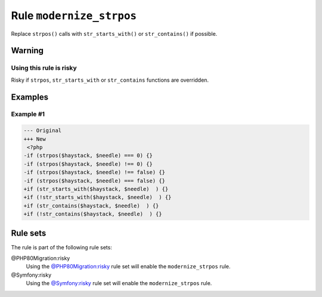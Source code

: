 =========================
Rule ``modernize_strpos``
=========================

Replace ``strpos()`` calls with ``str_starts_with()`` or ``str_contains()`` if
possible.

Warning
-------

Using this rule is risky
~~~~~~~~~~~~~~~~~~~~~~~~

Risky if ``strpos``, ``str_starts_with`` or ``str_contains`` functions are
overridden.

Examples
--------

Example #1
~~~~~~~~~~

.. code-block:: diff

   --- Original
   +++ New
    <?php
   -if (strpos($haystack, $needle) === 0) {}
   -if (strpos($haystack, $needle) !== 0) {}
   -if (strpos($haystack, $needle) !== false) {}
   -if (strpos($haystack, $needle) === false) {}
   +if (str_starts_with($haystack, $needle)  ) {}
   +if (!str_starts_with($haystack, $needle)  ) {}
   +if (str_contains($haystack, $needle)  ) {}
   +if (!str_contains($haystack, $needle)  ) {}

Rule sets
---------

The rule is part of the following rule sets:

@PHP80Migration:risky
  Using the `@PHP80Migration:risky <./../../ruleSets/PHP80MigrationRisky.rst>`_ rule set will enable the ``modernize_strpos`` rule.

@Symfony:risky
  Using the `@Symfony:risky <./../../ruleSets/SymfonyRisky.rst>`_ rule set will enable the ``modernize_strpos`` rule.

